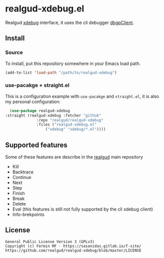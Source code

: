 * realgud-xdebug.el

Realgud [[https://xdebug.org/docs/dbgpClient][xdebug]] interface, it uses the cli debugger [[https://xdebug.org/docs/dbgpClient][dbgpClient]].

   

** Install

*** Source
    To install, put this repository somewhere in your Emacs load path.
    
    #+begin_src emacs-lisp
    (add-to-list 'load-path "/path/to/realgud-xdebug")
    #+end_src


*** use-pacakge + straight.el
    This is a configuration example with =use-pacakge= and =straight.el=, it is also
    my personal configuration:

    #+begin_src emacs-lisp
       (use-package realgud-xdebug
	 :straight (realgud-xdebug :fetcher "github"
				   :repo "realgud/realgud-xdebug"
				   :files ("realgud-xdebug.el"
					   ("xdebug" "xdebug/*.el"))))
    #+end_src


** Supported features
   Some of these features are describe in the [[https://github.com/realgud/realgud#source-window-commands][realgud]] main repository

   + Kill
   + Backtrace
   + Continue
   + Next
   + Step
   + Finish
   + Break
   + Delete
   + Eval (this features is still not fully supported by the cli xdebug client)
   + Info-brekpoints


** License
#+begin_example
  General Public License Version 3 (GPLv3)
  Copyright (c) Fermin MF - https://sasanidas.gitlab.io/f-site/
  https://github.com/realgud/realgud-xdebug/blob/master/LICENSE
#+end_example
